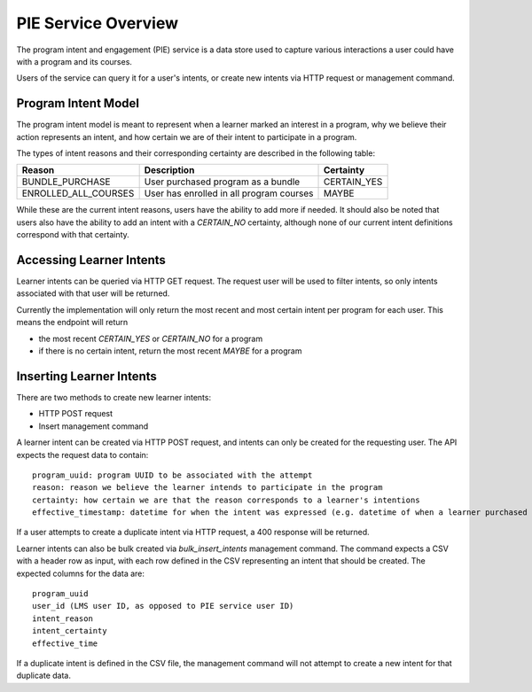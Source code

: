 PIE Service Overview
--------------------
The program intent and engagement (PIE) service is a data store used to capture
various interactions a user could have with a program and its courses.

Users of the service can query it for a user's intents, or create new intents
via HTTP request or management command.

Program Intent Model
~~~~~~~~~~~~~~~~~~~~
The program intent model is meant to represent when a learner marked an interest in a program, why we believe
their action represents an intent, and how certain we are of their intent to participate in a program.

The types of intent reasons and their corresponding certainty are described in the following table:

+----------------------+--------------------------------------------+-------------+
| Reason               | Description                                | Certainty   |
+======================+============================================+=============+
| BUNDLE_PURCHASE      | User purchased program as a bundle         | CERTAIN_YES |
+----------------------+--------------------------------------------+-------------+
| ENROLLED_ALL_COURSES | User has enrolled in all program courses   | MAYBE       |
+----------------------+--------------------------------------------+-------------+

While these are the current intent reasons, users have the ability to add more if needed. It should also
be noted that users also have the ability to add an intent with a `CERTAIN_NO` certainty, although none of
our current intent definitions correspond with that certainty.

Accessing Learner Intents
~~~~~~~~~~~~~~~~~~~~~~~~~
Learner intents can be queried via HTTP GET request. The request user will be used to filter
intents, so only intents associated with that user will be returned.

Currently the implementation will only return the most recent and most certain intent
per program for each user. This means the endpoint will return

- the most recent `CERTAIN_YES` or `CERTAIN_NO` for a program
- if there is no certain intent, return the most recent `MAYBE` for a program

Inserting Learner Intents
~~~~~~~~~~~~~~~~~~~~~~~~~
There are two methods to create new learner intents:

- HTTP POST request
- Insert management command

A learner intent can be created via HTTP POST request, and intents can only be created for the requesting user. The API expects the request data to contain::

    program_uuid: program UUID to be associated with the attempt
    reason: reason we believe the learner intends to participate in the program
    certainty: how certain we are that the reason corresponds to a learner's intentions
    effective_timestamp: datetime for when the intent was expressed (e.g. datetime of when a learner purchased a program as a bundle)

If a user attempts to create a duplicate intent via HTTP request, a 400 response will be returned.

Learner intents can also be bulk created via `bulk_insert_intents` management command. The command expects a CSV with a
header row as input, with each row defined in the CSV representing an intent that should be created. The expected columns for
the data are::

    program_uuid
    user_id (LMS user ID, as opposed to PIE service user ID)
    intent_reason
    intent_certainty
    effective_time

If a duplicate intent is defined in the CSV file, the management command will not attempt to create a new intent for that duplicate data.
